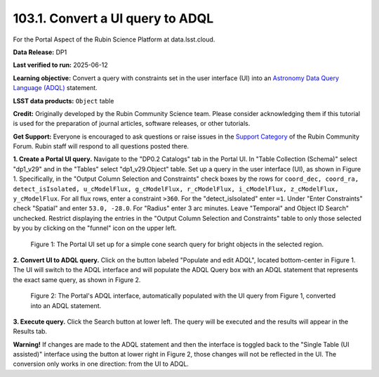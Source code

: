 .. _portal-103-1:

#################################
103.1. Convert a UI query to ADQL
#################################

For the Portal Aspect of the Rubin Science Platform at data.lsst.cloud.

**Data Release:** DP1

**Last verified to run:** 2025-06-12

**Learning objective:** Convert a query with constraints set in the user interface (UI) into an `Astronomy Data Query Language (ADQL) <https://www.ivoa.net/documents/latest/ADQL.html>`_ statement.

**LSST data products:** ``Object`` table

**Credit:** Originally developed by the Rubin Community Science team. Please consider acknowledging them if this tutorial is used for the preparation of journal articles, software releases, or other tutorials.

**Get Support:** Everyone is encouraged to ask questions or raise issues in the `Support Category <https://community.lsst.org/c/support/6>`_ of the Rubin Community Forum. Rubin staff will respond to all questions posted there.

**1. Create a Portal UI query.**
Navigate to the "DP0.2 Catalogs" tab in the Portal UI.
In "Table Collection (Schema)" select "dp1_v29" and in the "Tables" select "dp1_v29.Object" table.
Set up a query in the user interface (UI), as shown in Figure 1.
Specifically, in the "Output Column Selection and Constraints" check boxes by the rows for ``coord_dec, coord_ra, detect_isIsolated, u_cModelFlux, g_cModelFlux, r_cModelFlux, i_cModelFlux, z_cModelFlux, y_cModelFlux``.
For all flux rows, enter a constraint ``>360``.
For the "detect_isIsolated" enter ``=1``.
Under "Enter Constraints" check "Spatial" and enter ``53.0, -28.0``.
For "Radius" enter 3 arc minutes.
Leave "Temporal" and Object ID Search" unchecked.
Restrict displaying the entries in the "Output Column Selection and Constraints" table to only those selected by you by clicking on the "funnel" icon on the upper left.

.. figure:: images/portal-103-1-1.png
    :name: portal-103-1-1
    :alt: The Portal UI with a spatial query for bright objects set up.

    Figure 1: The Portal UI set up for a simple cone search query for bright objects in the selected region.

**2. Convert UI to ADQL query.**
Click on the button labeled "Populate and edit ADQL", located bottom-center in Figure 1.
The UI will switch to the ADQL interface and will populate the ADQL Query box with an ADQL statement that represents the exact same query, as shown in Figure 2.

.. figure:: images/portal-103-1-2.png
    :name: portal-103-1-2
    :alt: The Portal UI with a spatial query for bright objects converted from the UI to ADQL.

    Figure 2: The Portal's ADQL interface, automatically populated with the UI query from Figure 1, converted into an ADQL statement.

**3. Execute query.**
Click the Search button at lower left.
The query will be executed and the results will appear in the Results tab.

**Warning!**
If changes are made to the ADQL statement and then the interface is toggled back to the "Single Table (UI assisted)" interface using the button at lower right in Figure 2, those changes will not be reflected in the UI.
The conversion only works in one direction: from the UI to ADQL.

